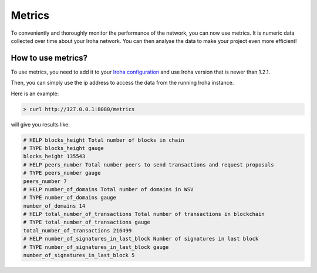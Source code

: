 =======
Metrics
=======

To conveniently and thoroughly monitor the performance of the network, you can now use metrics.
It is numeric data collected over time about your Iroha network.
You can then analyse the data to make your project even more efficient!

How to use metrics?
===================

To use metrics, you need to add it to your `Iroha configuration <../configure/index.html#deployment-specific-parameters>`_ and use Iroha version that is newer than 1.2.1.

Then, you can simply use the ip address to access the data from the running Iroha instance.

Here is an example:

.. code-block:: shell

  > curl http://127.0.0.1:8080/metrics


will give you results like: 

.. code-block:: shell

	# HELP blocks_height Total number of blocks in chain
	# TYPE blocks_height gauge
	blocks_height 135543
	# HELP peers_number Total number peers to send transactions and request proposals
	# TYPE peers_number gauge
	peers_number 7
	# HELP number_of_domains Total number of domains in WSV
	# TYPE number_of_domains gauge
	number_of_domains 14
	# HELP total_number_of_transactions Total number of transactions in blockchain
	# TYPE total_number_of_transactions gauge
	total_number_of_transactions 216499
	# HELP number_of_signatures_in_last_block Number of signatures in last block
	# TYPE number_of_signatures_in_last_block gauge
	number_of_signatures_in_last_block 5